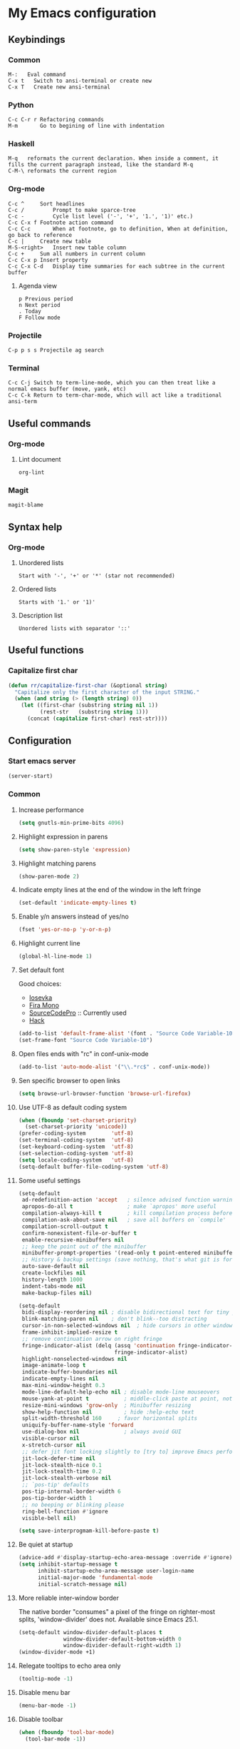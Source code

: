 * My Emacs configuration
** Keybindings
*** Common
#+BEGIN_SRC text
  M-:	Eval command
  C-x t   Switch to ansi-terminal or create new
  C-x T   Create new ansi-terminal
#+END_SRC
*** Python
#+BEGIN_SRC text
  C-c C-r r Refactoring commands
  M-m       Go to begining of line with indentation
#+END_SRC
*** Haskell
#+BEGIN_SRC text
  M-q	reformats the current declaration. When inside a comment, it fills the current paragraph instead, like the standard M-q
  C-M-\	reformats the current region
#+END_SRC
*** Org-mode
#+BEGIN_SRC text
  C-c ^		Sort headlines
  C-c / 		Prompt to make sparce-tree
  C-c - 		Cycle list level ('-', '+', '1.', '1)' etc.)
  C-c C-x f	Footnote action command
  C-c C-c		When at footnote, go to definition, When at definition, go back to reference
  C-c |		Create new table
  M-S-<right>	Insert new table column
  C-c +		Sum all numbers in current column
  C-c C-x p	Insert property
  C-c C-x C-d	Display time summaries for each subtree in the current buffer
#+END_SRC
**** Agenda view
#+BEGIN_SRC text
  p	Previous period
  n	Next period
  .	Today
  F	Follow mode
#+END_SRC
*** Projectile
#+BEGIN_EXAMPLE
  C-p p s s	Projectile ag search
#+END_EXAMPLE
*** Terminal
#+BEGIN_SRC text
  C-c C-j Switch to term-line-mode, which you can then treat like a normal emacs buffer (move, yank, etc)
  C-c C-k Return to term-char-mode, which will act like a traditional ansi-term
#+END_SRC
** Useful commands
*** Org-mode
**** Lint document
#+BEGIN_SRC text
  org-lint
#+END_SRC
*** Magit
#+BEGIN_SRC text
  magit-blame
#+END_SRC
** Syntax help
*** Org-mode
**** Unordered lists
#+BEGIN_SRC text
  Start with '-', '+' or '*' (star not recommended)
#+END_SRC
**** Ordered lists
#+BEGIN_SRC text
  Starts with '1.' or '1)'
#+END_SRC
**** Description list
#+BEGIN_SRC text
  Unordered lists with separator '::'
#+END_SRC
** Useful functions
*** Capitalize first char
#+BEGIN_SRC emacs-lisp
  (defun rr/capitalize-first-char (&optional string)
    "Capitalize only the first character of the input STRING."
    (when (and string (> (length string) 0))
      (let ((first-char (substring string nil 1))
            (rest-str   (substring string 1)))
        (concat (capitalize first-char) rest-str))))
#+END_SRC
** Configuration
*** Start emacs server
#+BEGIN_SRC emacs-lisp
  (server-start)
#+END_SRC
*** Common
:PROPERTIES:
:VISIBILITY: folded
:END:
**** Increase performance
#+BEGIN_SRC emacs-lisp
  (setq gnutls-min-prime-bits 4096)
#+END_SRC
**** Highlight expression in parens
#+BEGIN_SRC emacs-lisp
  (setq show-paren-style 'expression)
#+END_SRC
**** Highlight matching parens
#+BEGIN_SRC emacs-lisp
  (show-paren-mode 2)
#+END_SRC
**** Indicate empty lines at the end of the window in the left fringe
#+BEGIN_SRC emacs-lisp
  (set-default 'indicate-empty-lines t)
#+END_SRC
**** Enable y/n answers instead of yes/no
#+BEGIN_SRC emacs-lisp
  (fset 'yes-or-no-p 'y-or-n-p)
#+END_SRC
**** Highlight current line
#+BEGIN_SRC emacs-lisp
  (global-hl-line-mode 1)
#+END_SRC
**** Set default font
Good choices:
+ [[https://slackbuilds.org/repository/14.2/system/Iosevka/][Iosevka]]
+ [[https://github.com/mozilla/Fira][Fira Mono]]
+ [[https://github.com/adobe-fonts/source-code-pro][SourceCodePro]] :: Currently used
+ [[https://slackbuilds.org/repository/14.2/system/hack-font-ttf/][Hack]]
#+BEGIN_SRC emacs-lisp
  (add-to-list 'default-frame-alist '(font . "Source Code Variable-10"))
  (set-frame-font "Source Code Variable-10")
#+END_SRC
**** Open files ends with "rc" in conf-unix-mode
#+BEGIN_SRC emacs-lisp
  (add-to-list 'auto-mode-alist '("\\.*rc$" . conf-unix-mode))
#+END_SRC
**** Sen specific browser to open links
#+BEGIN_SRC emacs-lisp
  (setq browse-url-browser-function 'browse-url-firefox)
#+END_SRC
**** Use UTF-8 as default coding system
#+BEGIN_SRC emacs-lisp
  (when (fboundp 'set-charset-priority)
    (set-charset-priority 'unicode))
  (prefer-coding-system        'utf-8)
  (set-terminal-coding-system  'utf-8)
  (set-keyboard-coding-system  'utf-8)
  (set-selection-coding-system 'utf-8)
  (setq locale-coding-system   'utf-8)
  (setq-default buffer-file-coding-system 'utf-8)
#+END_SRC
**** Some useful settings
#+BEGIN_SRC emacs-lisp
  (setq-default
   ad-redefinition-action 'accept   ; silence advised function warnings
   apropos-do-all t                 ; make `apropos' more useful
   compilation-always-kill t        ; kill compilation process before starting another
   compilation-ask-about-save nil   ; save all buffers on `compile'
   compilation-scroll-output t
   confirm-nonexistent-file-or-buffer t
   enable-recursive-minibuffers nil
   ;; keep the point out of the minibuffer
   minibuffer-prompt-properties '(read-only t point-entered minibuffer-avoid-prompt face minibuffer-prompt)
   ;; History & backup settings (save nothing, that's what git is for)
   auto-save-default nil
   create-lockfiles nil
   history-length 1000
   indent-tabs-mode nil
   make-backup-files nil)

  (setq-default
   bidi-display-reordering nil ; disable bidirectional text for tiny performance boost
   blink-matching-paren nil    ; don't blink--too distracting
   cursor-in-non-selected-windows nil  ; hide cursors in other windows
   frame-inhibit-implied-resize t
   ;; remove continuation arrow on right fringe
   fringe-indicator-alist (delq (assq 'continuation fringe-indicator-alist)
                                fringe-indicator-alist)
   highlight-nonselected-windows nil
   image-animate-loop t
   indicate-buffer-boundaries nil
   indicate-empty-lines nil
   max-mini-window-height 0.3
   mode-line-default-help-echo nil ; disable mode-line mouseovers
   mouse-yank-at-point t           ; middle-click paste at point, not at click
   resize-mini-windows 'grow-only  ; Minibuffer resizing
   show-help-function nil          ; hide :help-echo text
   split-width-threshold 160	 ; favor horizontal splits
   uniquify-buffer-name-style 'forward
   use-dialog-box nil              ; always avoid GUI
   visible-cursor nil
   x-stretch-cursor nil
   ;; defer jit font locking slightly to [try to] improve Emacs performance
   jit-lock-defer-time nil
   jit-lock-stealth-nice 0.1
   jit-lock-stealth-time 0.2
   jit-lock-stealth-verbose nil
   ;; `pos-tip' defaults
   pos-tip-internal-border-width 6
   pos-tip-border-width 1
   ;; no beeping or blinking please
   ring-bell-function #'ignore
   visible-bell nil)

  (setq save-interprogmam-kill-before-paste t)
#+END_SRC
**** Be quiet at startup
#+BEGIN_SRC emacs-lisp
  (advice-add #'display-startup-echo-area-message :override #'ignore)
  (setq inhibit-startup-message t
        inhibit-startup-echo-area-message user-login-name
        initial-major-mode 'fundamental-mode
        initial-scratch-message nil)
#+END_SRC
**** More reliable inter-window border
The native border "consumes" a pixel of the fringe on righter-most splits,
'window-divider' does not. Available since Emacs 25.1.
#+BEGIN_SRC emacs-lisp
  (setq-default window-divider-default-places t
                window-divider-default-bottom-width 0
                window-divider-default-right-width 1)
  (window-divider-mode +1)
#+END_SRC
**** Relegate tooltips to echo area only
#+BEGIN_SRC emacs-lisp
  (tooltip-mode -1)
#+END_SRC
**** Disable menu bar
#+BEGIN_SRC emacs-lisp
  (menu-bar-mode -1)
#+END_SRC
**** Disable toolbar
#+BEGIN_SRC emacs-lisp
  (when (fboundp 'tool-bar-mode)
    (tool-bar-mode -1))
#+END_SRC
**** Graphic mode settings
#+BEGIN_SRC emacs-lisp
  (defvar my-ui-fringe-size '4 "Default fringe width.")

  (when (display-graphic-p)
    (scroll-bar-mode -1)
    (setq-default line-spacing 0)
    ;; buffer name  in frame title
    (setq-default frame-title-format '("RR Emacs"))
    ;; standardize fringe width
    ;; (push (cons 'left-fringe  my-ui-fringe-size) default-frame-alist)
    ;; (push (cons 'right-fringe my-ui-fringe-size) default-frame-alist)
    )
#+END_SRC
**** Settings for tramp-mode
#+BEGIN_SRC emacs-lisp
  (setq tramp-terminal-type "tramp"
        tramp-default-method "ssh")
#+END_SRC
**** Set default input method
#+BEGIN_SRC emacs-lisp
  (setq default-input-method "russian-computer")
#+END_SRC
**** Replace selected text on input
#+BEGIN_SRC emacs-lisp
  (delete-selection-mode)
#+END_SRC
**** Disabled commands
#+BEGIN_SRC emacs-lisp
  (setq disabled-command-function nil)
#+END_SRC
**** EPA
#+BEGIN_SRC emacs-lisp
  (setq epa-pinentry-mode 'loopback)
#+END_SRC
**** Prettify symbols
#+BEGIN_SRC emacs-lisp
  (global-prettify-symbols-mode)
#+END_SRC
**** Default mode
#+BEGIN_SRC emacs-lisp
  (setq-default major-mode 'text-mode)
#+END_SRC
**** Fill column
#+BEGIN_SRC emacs-lisp
  (setq-default fill-column 79)
  (add-hook 'text-mode-hook 'auto-fill-mode)
#+END_SRC
**** Auto revert changes
#+BEGIN_SRC emacs-lisp
  (global-auto-revert-mode 1)
  (setq auto-revert-verbose nil)
#+END_SRC
**** Ibuffer
#+BEGIN_SRC emacs-lisp
  (global-set-key (kbd "C-x C-b") 'ibuffer)
  (setq ibuffer-saved-filter-groups
        (quote (("default"
                 ("dired" (mode . dired-mode))
                 ("org" (name . "^.*org$"))
                 ("shell" (or (mode . eshell-mode) (mode . shell-mode)))
                 ("mu4e" (name . "\*mu4e\*"))
                 ("Python" (mode . python-mode))
                 ("Haskell" (mode . haskell-mode))
                 ("Web" (mode . web-mode))
                 ("emacs" (or
                           (name . "^\\*scratch\\*$")
                           (name . "^\\*Messages\\*$")))
                 ))))
  (add-hook 'ibuffer-mode-hook
            (lambda ()
              (ibuffer-auto-mode 1)
              (ibuffer-switch-to-saved-filter-groups "default")))

  ;; Don't show filter groups if there are no buffers in that group
  (setq ibuffer-show-empty-filter-groups nil)

  ;; Don't ask for confirmation to delete marked buffers
  (setq ibuffer-expert t)
#+END_SRC
**** Use package default settings
#+BEGIN_SRC emacs-lisp
  (setq-default use-package-always-ensure t)
#+END_SRC
**** Recent files
#+BEGIN_SRC emacs-lisp
  (require 'recentf)
  (setq recentf-max-saved-items 200
        recentf-max-menu-items 15)
  (recentf-mode)
#+END_SRC
**** Imenu
#+BEGIN_SRC emacs-lisp
  (setq imenu-auto-rescan t)
#+END_SRC
**** Single line horizontal scrolling
#+BEGIN_SRC emacs-lisp
  (setq auto-hscroll-mode t)
#+END_SRC
**** Show trailing whitespace
#+BEGIN_SRC emacs-lisp
  (add-hook 'prog-mode-hook (lambda () (interactive) (setq show-trailing-whitespace 1)))
#+END_SRC
**** Set minimal height of window
#+BEGIN_SRC emacs-lisp
  (setq window-min-height 10)
#+END_SRC
**** Ediff settings
#+BEGIN_SRC emacs-lisp
  (setq ediff-window-setup-function 'ediff-setup-windows-plain
        ediff-split-window-function 'split-window-horizontally)
#+END_SRC
**** Ansi colors
***** Compilation buffer
#+BEGIN_SRC emacs-lisp
  (require 'ansi-color)
  (defun colorize-compilation-buffer ()
    (let ((inhibit-read-only t))
      (ansi-color-apply-on-region (point-min) (point-max))))
  (add-hook 'compilation-filter-hook 'colorize-compilation-buffer)
#+END_SRC
***** Shell
#+BEGIN_SRC emacs-lisp
  (add-hook 'shell-mode-hook 'ansi-color-for-comint-mode-on)
#+END_SRC
*** Theme
**** All the icons
#+BEGIN_SRC emacs-lisp
  (use-package all-the-icons)
#+END_SRC
**** Color scheme
#+BEGIN_SRC emacs-lisp
  (use-package gruvbox-theme
    :config
    (load-theme 'gruvbox-dark-medium t))
#+END_SRC
**** Highlight symbol at point
#+BEGIN_SRC emacs-lisp
  (use-package highlight-symbol
    :config
    (highlight-symbol-nav-mode)

    (add-hook 'prog-mode-hook (lambda () (highlight-symbol-mode)))

    (setq highlight-symbol-idle-delay 0.2
          highlight-symbol-on-navigation-p t)

    (global-set-key [(control shift mouse-1)]
                    (lambda (event)
                      (interactive "e")
                      (goto-char (posn-point (event-start event)))
                      (highlight-symbol-at-point)))

    (global-set-key (kbd "M-n") 'highlight-symbol-next)
    (global-set-key (kbd "M-p") 'highlight-symbol-prev))
#+END_SRC
**** Modeline
***** Custom functions
****** Git status
#+BEGIN_SRC emacs-lisp
  (defun rr/modeline-git-vc ()
    "Show GIT status."
    (let ((branch (mapconcat 'concat (cdr (split-string vc-mode "[:-]")) "-")))
      (when (buffer-file-name)
        (pcase (vc-state (buffer-file-name))
          (`up-to-date
           (concat
            (propertize (all-the-icons-octicon "git-branch")
                        'face `(:inherit mode-line :family ,(all-the-icons-octicon-family) :height 1.2)
                        'display '(raise -0.1))
            (propertize (format " %s" branch) 'face `(:inherit mode-line))))
          (`edited
           (concat
            (propertize (all-the-icons-octicon "git-branch")
                        'face `(:inherit mode-line :foreground "#87afaf" :family ,(all-the-icons-octicon-family) :height 1.2)
                        'display '(raise -0.1))
            (propertize (format " %s" branch) 'face `(:inherit mode-line :foreground "#87afaf"))))
          (`added
           (concat
            (propertize (all-the-icons-octicon "git-branch")
                        'face `(:inherit mode-line :foreground "#b8bb26" :family ,(all-the-icons-octicon-family) :height 1.2)
                        'display '(raise -0.1))
            (propertize (format " %s" branch) 'face `(:inherit mode-line :foreground "#b8bb26"))))
          (`unregistered " ??")
          (`removed
           (concat
            (propertize (all-the-icons-octicon "git-branch")
                        'face `(:inherit mode-line :foreground "#fb4934" :family ,(all-the-icons-octicon-family) :height 1.2)
                        'display '(raise -0.1))
            (propertize (format " %s" branch) 'face `(:inherit mode-line :foreground "#fb4934"))))
          (`needs-merge " Con")
          (`needs-update " Upd")
          (`ignored " Ign")
          (_ " Unk")))))
#+END_SRC
****** SVN status
#+BEGIN_SRC emacs-lisp
  (defun rr/modeline-svn-vc ()
    "Show SVN status."
    (let ((revision (cadr (split-string vc-mode "-"))))
      (concat
       (propertize (format " %s" (all-the-icons-faicon "cloud")) 'face `(:height 1.2) 'display '(raise -0.1))
       (propertize (format " · %s" revision) 'face `(:height 0.9)))))
#+END_SRC
****** Flycheck status
#+BEGIN_SRC emacs-lisp
  (defun rr/flycheck-status-text ()
    (let* ((text (pcase flycheck-last-status-change
                   ;; (`finished (if flycheck-current-errors
                   ;;                (let ((count (let-alist (flycheck-count-errors flycheck-current-errors)
                   ;;                               (+ (or .warning 0) (or .error 0)))))
                   ;;                  (propertize (format "✖ %s Issue%s" count (if (eq 1 count) "" "s")) 'face `(:inherit mode-line :foreground "#fb4934")))
                   ;;              (propertize "✔ No Issues" 'face `(:inherit mode-line :foreground "#afaf00"))))
                   (`finished (if flycheck-current-errors
                                  (let-alist (flycheck-count-errors flycheck-current-errors)
                                    (if .error
                                        (let ((sum (or .error 0)))
                                          (propertize (format "✖ %s Error%s" sum (if (eq 1 sum) "" "s")) 'face `(:inherit mode-line :foreground "#fb4934")))
                                      (if .warning
                                          (let ((sum (or .warning 0)))
                                            (propertize (format "✖ %s Warning%s" sum (if (eq 1 sum) "" "s")) 'face `(:inherit mode-line :foreground "#fe8019")))
                                        (let ((sum (or .info 0)))
                                              (propertize (format "✖ %s Info%s" sum (if (eq 1 sum) "" "s")) 'face `(:inherit mode-line :foreground "#fabd2f"))))))
                                (propertize "✔ No Issues" 'face `(:inherit mode-line :foreground "#afaf00"))))
                   (`running     (propertize "⟲ Running" 'face `(:inherit mode-line :foreground "#87afaf")))
                   (`no-checker  (propertize "⚠ No Checker" 'face `(:inherit mode-line)))
                   (`not-checked (propertize "✖ Disabled" 'face' `(:inherit mode-line)))
                   (`errored     (propertize "⚠ Error" 'face `(:inherit mode-line :foreground "#fb4934")))
                   (`interrupted (propertize "⛔ Interrupted" 'face `(:inherit mode-line :foreground "#fb4934")))
                   (`suspicious  ""))))
      (propertize text)))
#+END_SRC
****** Update vc-state in all buffers
#+BEGIN_SRC emacs-lisp
  (defun rr/refresh-vc-state ()
    "Refresh vc-state on all buffers."
    (dolist (buff (buffer-list))
      (with-current-buffer buff
        (when (vc-mode)
          (progn
            (vc-refresh-state)
            (diff-hl-update))))))
#+END_SRC
***** Spaceline
****** Faces
#+BEGIN_SRC emacs-lisp
  (defface rr/spaceline-unmodified
    '((t :inherit 'spaceline-unmodified :foreground "#87afaf" :background "#665c54"))
    "Face for unmodified buffer in the mode-line.")

  (defface rr/spaceline-modified
    '((t :inherit 'spaceline-modified :foreground "#d75f5f" :background "#665c54"))
    "Face for modified buffer in the mode-line.")

  (defface rr/spaceline-read-only
    '((t :inherit 'spaceline-read-only :foreground "#d787af" :background "#665c54"))
    "Face for read-only buffer in the mode-line.")

  (defun rr/spaceline-face (face active)
    "For spaceline-face-func get FACE and ACTIVE."
    (pcase (cons face active)
      ('(face1 . t)   'mode-line)
      ('(face1 . nil) 'mode-line-inactive)
      ('(face2 . t)   'mode-line)
      ('(face2 . nil) 'mode-line-inactive)
      ('(line . t)    'mode-line)
      ('(line . nil)  'mode-line-inactive)
      ('(highlight . t)
       (cond
        (buffer-read-only 'rr/spaceline-read-only)
        ((buffer-modified-p) 'rr/spaceline-modified)
        (t 'rr/spaceline-unmodified)))
      ('(highlight . nil) 'powerline-inactive1)
      (_ 'error)))

  ;; (set-face-attribute 'mode-line nil
  ;;                     :box '(:line-width 6 :color "#665c54"))

  ;; (set-face-attribute 'mode-line-inactive nil
  ;;                     :box '(:line-width 6 :color "#3c3836"))
#+END_SRC
****** Common configuration
#+BEGIN_SRC emacs-lisp
  (use-package spaceline
    :config
    (setq powerline-height 36)
    (setq powerline-default-separator 'alternate)
    (setq spaceline-window-numbers-unicode t)
    (setq spaceline-face-func 'rr/spaceline-face))
#+END_SRC
****** Custom theme
#+BEGIN_SRC emacs-lisp
  (require 'spaceline-config)

  ;; Define custom segments
  (spaceline-define-segment rr/version-control
    "Show VC status."
    (when vc-mode
      (cond
       ((string-match "Git[:-]" vc-mode) (rr/modeline-git-vc))
       ((string-match "SVN-" vc-mode) (rr/modeline-svn-vc))
       (t (propertize (format "%s" vc-mode)))))
    :enabled t)

  (spaceline-define-segment rr/flycheck-status
    "Print current flycheck status."
    (when (and (bound-and-true-p flycheck-mode))
      (format "%s " (rr/flycheck-status-text)))
    :enabled t)

  (spaceline-define-segment rr/modified
    "Buffer status."
    "•"
    :enabled t)

  ;; My custom theme
  (defun rr/spaceline-theme (&rest additional-segments)
    "Apply my spaceline theme ADDITIONAL-SEGMENTS are inserted on the right."
    (spaceline-install
      `(((rr/modified
          workspace-number
          window-number)
         :fallback evil-state
         :face highlight-face
         :priority 0
         ;; :tight-left t
         ;; :tight-right t
         )
        (anzu :priority 4)
        auto-compile
        ((buffer-id remote-host)
         :priority 5)
        (point-position line-column)
        (buffer-position :priority 0)
        (process :when active)
        (mu4e-alert-segment :when active)
        (erc-track :when active)
        (org-pomodoro :when active)
        (org-clock :when active))
      `(which-function
        (python-pyvenv :fallback python-pyenv)
        purpose
        (battery :when active)
        (selection-info :priority 2)
        input-method
        (buffer-encoding-abbrev :priority 3)
        (global :when active)
        ,@additional-segments
        (rr/version-control :when active :priority 7)
        major-mode
        (rr/flycheck-status :when active)))

    (setq-default mode-line-format '("%e" (:eval (spaceline-ml-main)))))

  (rr/spaceline-theme)

  (spaceline-compile)
#+END_SRC
***** Moody
Quiet interesting package. But i need more time to set it up the way I want.
#+BEGIN_SRC emacs-lisp
  ;; (use-package moody
  ;;   :config
  ;;   (setq x-underline-at-descent-line t)
  ;;   (moody-replace-mode-line-buffer-identification)
  ;;   (moody-replace-vc-mode))
#+END_SRC
**** Highlight indentation
Good, but has performance problems
#+BEGIN_SRC emacs-lisp
  ;; (use-package highlight-indent-guides
  ;;   :config
  ;;   (add-hook 'prog-mode-hook 'highlight-indent-guides-mode)
  ;;   (setq highlight-indent-guides-method 'character
  ;;         highlight-indent-guides-character ?\x258F))
#+END_SRC
*** SQL
**** Emacs database interface
#+BEGIN_SRC emacs-lisp
  ;; (use-package edbi)
  ;; (use-package company-edbi)
#+END_SRC
**** Emacs database connection over clojure
#+BEGIN_SRC emacs-lisp
  (use-package ejc-sql
    :config
    (ejc-create-connection
     "blogdb"
     :classpath "~/.m2/repository/postgresql/postgresql/9.3-1102.jdbc41/postgresql-9.3-1102.jdbc41.jar"
     :classname "org.postgresql.Driver"
     :subprotocol "postgresql"
     :subname "//localhost:5432/blogdb"
     :user "blog"
     :password "123456"))
#+END_SRC
**** Make PostgreSQL default
#+BEGIN_SRC emacs-lisp
  (eval-after-load "sql"
    '(progn
       (sql-set-product 'postgres)
       )
    )
#+END_SRC
**** Indentation
#+BEGIN_SRC emacs-lisp
  (use-package sql-indent
    :config
    (eval-after-load "sql"
      '(load-library "sql-indent")))
#+END_SRC
**** Disable line breaking
#+BEGIN_SRC emacs-lisp
  (add-hook 'sql-interactive-mode-hook
            (lambda ()
              (toggle-truncate-lines t)))
#+END_SRC
*** Which key
#+BEGIN_SRC emacs-lisp
  (use-package which-key
    :config
    (which-key-mode))
#+END_SRC
*** Undo tree
#+BEGIN_SRC emacs-lisp
  (use-package undo-tree
    :config
    (setq undo-limit 78643200)
    (setq undo-outer-limit 104857600)
    (setq undo-strong-limit 157286400)
    (setq undo-tree-auto-save-history t)
    (setq undo-tree-enable-undo-in-region nil)
    (setq undo-tree-history-directory-alist '(("." . "~/.emacs.d/undo")))
    (add-hook 'undo-tree-visualizer-mode-hook (lambda ()
                                                (undo-tree-visualizer-selection-mode)))
    (global-undo-tree-mode 1))
#+END_SRC
*** Autocomplete
**** YASnippet
#+BEGIN_SRC emacs-lisp
  (use-package yasnippet
    :config
    (yas-reload-all)
    (add-hook 'prog-mode-hook #'yas-minor-mode))
#+END_SRC
**** Common
#+BEGIN_SRC emacs-lisp
  (use-package company
    :config
    (add-hook 'after-init-hook 'global-company-mode)
    (setq company-dabbrev-downcase nil
          company-sort-by-occurrence t)
    (setq-default company-idle-delay .2
                  company-minimum-prefix-length 2
                  company-require-match nil
                  company-tooltip-align-annotations t)
    (add-to-list 'company-backends 'company-dabbrev-code)
    (add-to-list 'company-backends 'company-yasnippet)
    (add-to-list 'company-backends 'company-files)
    (add-to-list 'company-backends 'company-elisp))
#+END_SRC
**** Statistic
Show more offten used completeons first
#+BEGIN_SRC emacs-lisp
  (use-package company-statistics
    :config
    (company-statistics-mode))
#+END_SRC
**** Quick help
#+BEGIN_SRC emacs-lisp
  (use-package company-quickhelp
    :config
    (company-quickhelp-mode 1))
#+END_SRC
**** Languages
***** LaTeX
#+BEGIN_SRC emacs-lisp
  (use-package company-auctex
    :config
    (company-auctex-init))
#+END_SRC
***** WEB
#+BEGIN_SRC emacs-lisp
  (use-package company-web
    :config
    (add-to-list 'company-backends 'company-web-html)
    (add-to-list 'company-backends 'company-web-jade)
    (add-to-list 'company-backends 'company-web-slim))
#+END_SRC
***** Shell
#+BEGIN_SRC emacs-lisp
  (use-package company-shell
    :config
    (add-to-list 'company-backends 'company-shell))
#+END_SRC
***** JavaScript
#+BEGIN_SRC emacs-lisp
  (use-package company-tern
    :after tern
    :config
    (add-to-list 'company-backends 'company-tern)
    (setq company-tooltip-align-annotations t))
#+END_SRC
**** Solve company and yasnippet conflict
#+BEGIN_SRC emacs-lisp
  (defun company-yasnippet-or-completion ()
    "Solve company yasnippet conflicts."
    (interactive)
    (let ((yas-fallback-behavior
           (apply 'company-complete-common nil)))
      (yas-expand)))

  (add-hook 'company-mode-hook
            (lambda ()
              (substitute-key-definition
               'company-complete-common
               'company-yasnippet-or-completion
               company-active-map)))
#+END_SRC
*** Paradox
#+BEGIN_SRC emacs-lisp
  (use-package paradox
    :config
    (setq-default
     paradox-column-width-package 27
     paradox-column-width-version 13
     paradox-execute-asynchronously t
     paradox-hide-wiki-packages t))
#+END_SRC
*** Helm
**** Config
#+BEGIN_SRC emacs-lisp
  (use-package helm
    :config
    (require 'helm)
    (require 'helm-config)

    ;; (define-key helm-map (kbd "<tab>") 'helm-execute-persistent-action) ; rebind tab to run persistent action
    ;; (define-key helm-map (kbd "C-i") 'helm-execute-persistent-action) ; make TAB work in terminal
    ;; (define-key helm-map (kbd "C-z")  'helm-select-action) ; list actions using C-z

    (when (executable-find "curl")
      (setq helm-google-suggest-use-curl-p t))

    (setq helm-split-window-inside-p            t ; open helm buffer inside current window, not occupy whole other window
          helm-move-to-line-cycle-in-source     t ; move to end or beginning of source when reaching top or bottom of source.
          helm-ff-search-library-in-sexp        t ; search for library in `require' and `declare-function' sexp.
          helm-scroll-amount                    8 ; scroll 8 lines other window using M-<next>/M-<prior>
          helm-ff-file-name-history-use-recentf t
          helm-echo-input-in-header-line t
          helm-inherit-input-method nil)


    (global-set-key (kbd "M-x") 'helm-M-x)
    (global-set-key (kbd "M-y") 'helm-show-kill-ring)
    (global-set-key (kbd "C-x b") 'helm-mini)
    (global-set-key (kbd "C-x C-f") 'helm-find-files)
    (helm-mode 1))
#+END_SRC
**** Tramp
#+BEGIN_SRC emacs-lisp
  (use-package helm-tramp
    :config
    (define-key global-map (kbd "C-c s") 'helm-tramp))
#+END_SRC
**** Swoop
Replace for i-search or swiper
#+BEGIN_SRC emacs-lisp
  (use-package helm-swoop
    :config
    ;; Change the keybinds to whatever you like :)
    (global-set-key (kbd "M-i") 'helm-swoop)
    (global-set-key (kbd "M-I") 'helm-swoop-back-to-last-point)
    (global-set-key (kbd "C-c M-i") 'helm-multi-swoop)
    (global-set-key (kbd "C-x M-i") 'helm-multi-swoop-all)

    ;; When doing isearch, hand the word over to helm-swoop
    (define-key isearch-mode-map (kbd "M-i") 'helm-swoop-from-isearch)
    ;; From helm-swoop to helm-multi-swoop-all
    (define-key helm-swoop-map (kbd "M-i") 'helm-multi-swoop-all-from-helm-swoop)

    ;; Instead of helm-multi-swoop-all, you can also use helm-multi-swoop-current-mode
    (define-key helm-swoop-map (kbd "M-m") 'helm-multi-swoop-current-mode-from-helm-swoop)

    ;; Move up and down like isearch
    (define-key helm-swoop-map (kbd "C-r") 'helm-previous-line)
    (define-key helm-swoop-map (kbd "C-s") 'helm-next-line)
    (define-key helm-multi-swoop-map (kbd "C-r") 'helm-previous-line)
    (define-key helm-multi-swoop-map (kbd "C-s") 'helm-next-line)

    ;; Save buffer when helm-multi-swoop-edit complete
    (setq helm-multi-swoop-edit-save t)

    ;; If this value is t, split window inside the current window
    (setq helm-swoop-split-with-multiple-windows nil)

    ;; Split direcion. 'split-window-vertically or 'split-window-horizontally
    (setq helm-swoop-split-direction 'split-window-vertically)

    ;; If nil, you can slightly boost invoke speed in exchange for text color
    (setq helm-swoop-speed-or-color t)

    ;; ;; Go to the opposite side of line from the end or beginning of line
    (setq helm-swoop-move-to-line-cycle t)

    ;; Optional face for line numbers
    ;; Face name is `helm-swoop-line-number-face`
    (setq helm-swoop-use-line-number-face t)

    (setq helm-swoop-pre-input-function
          (lambda () "")))
#+END_SRC
*** Smartparens
#+BEGIN_SRC emacs-lisp
  (use-package smartparens-config
    :ensure smartparens
    :config
    (progn
      (show-smartparens-global-mode t))

    (add-hook 'prog-mode-hook 'turn-on-smartparens-strict-mode)
    (add-hook 'markdown-mode-hook 'turn-on-smartparens-strict-mode)
    (add-hook 'org-mode-hook 'turn-on-smartparens-strict-mode))
#+END_SRC
*** Popup windows settings
**** Shackle
#+BEGIN_SRC emacs-lisp
  (use-package shackle
    :config
    (setq helm-display-function 'pop-to-buffer)
    (setq shackle-rules '(
                          ("\\`\\*helm.*?\\*\\'" :regexp t :align t :size 0.4)
                          (compilation-mode :select t :align t :size 0.4)
                          (help-mode :select t :align t :size 0.4)
                          (magit-status-mode :select t :align t :size 0.4)))
    (shackle-mode))
#+END_SRC
*** Rainbow delimiters
#+BEGIN_SRC emacs-lisp
  (use-package rainbow-delimiters
    :config
    (add-hook 'prog-mode-hook #'rainbow-delimiters-mode))
#+END_SRC
*** Anzu
#+BEGIN_SRC emacs-lisp
  (use-package anzu
    :config
    (global-anzu-mode +1)
    (setq anzu-cons-mode-line-p nil))
#+END_SRC
*** Windows navigation
#+BEGIN_SRC emacs-lisp
  (use-package ace-window
    :config
    (global-set-key (kbd "M-o") 'ace-window))
#+END_SRC
*** Dired
#+BEGIN_SRC emacs-lisp
  (use-package dired+
    :config
    (require 'dired+)
    (setq dired-listing-switches "--group-directories-first -alh"
          dired-dwim-target t            ; if another Dired buffer is visible in another window, use that directory as target for Rename/Copy
          dired-recursive-copies 'always         ; "always" means no asking
          dired-recursive-deletes 'top           ; "top" means ask once for top level directory
          )
    (toggle-diredp-find-file-reuse-dir 1))

  ;; automatically refresh dired buffer on changes
  (add-hook 'dired-mode-hook 'auto-revert-mode)
#+END_SRC
*** Projectile
**** Basic setup
#+BEGIN_SRC emacs-lisp
  (use-package projectile
    :init
    (setq projectile-keymap-prefix (kbd "C-c p"))
    :config
    (setq projectile-completion-system 'helm)
    (add-to-list 'projectile-globally-ignored-files "*.log")
    (setq projectile-mode-line '(:eval (format " [%s]" (projectile-project-name))))
    (projectile-mode +1))
#+END_SRC
**** Helm projectile
#+BEGIN_SRC emacs-lisp
  (use-package helm-projectile
    :config
    (helm-projectile-on)
    (setq projectile-switch-project-action 'helm-projectile))
#+END_SRC
*** Htmlize
#+BEGIN_SRC emacs-lisp
  (use-package htmlize
    :config
    (setq org-html-htmlize-output-type 'inline-css))
#+END_SRC
*** Syntax check
**** Flycheck
#+BEGIN_SRC emacs-lisp
  (use-package flycheck
    :config
    (add-hook 'after-init-hook #'global-flycheck-mode)

    (when (fboundp 'define-fringe-bitmap)
      (define-fringe-bitmap 'flycheck-fringe-bitmap-double-arrow
        (vector #b00000000
                #b00000000
                #b00000000
                #b00000000
                #b00000000
                #b00000000
                #b00000000
                #b00011100
                #b00111110
                #b00111110
                #b00111110
                #b00011100
                #b00000000
                #b00000000
                #b00000000
                #b00000000
                #b00000000)))

    (let ((bitmap 'flycheck-fringe-bitmap-double-arrow))
      (flycheck-define-error-level 'error
        :severity 2
        :overlay-category 'flycheck-error-overlay
        :fringe-bitmap bitmap
        :fringe-face 'flycheck-fringe-error)
      (flycheck-define-error-level 'warning
        :severity 1
        :overlay-category 'flycheck-warning-overlay
        :fringe-bitmap bitmap
        :fringe-face 'flycheck-fringe-warning)
      (flycheck-define-error-level 'info
        :severity 0
        :overlay-category 'flycheck-info-overlay
        :fringe-bitmap bitmap
        :fringe-face 'flycheck-fringe-info))
      
    (setq-default flycheck-disabled-checkers
                  (append flycheck-disabled-checkers
                          '(javascript-jshint)))

    (setq-default flycheck-disabled-checkers
                  (append flycheck-disabled-checkers
                          '(json-jsonlist)))

    (setq-default flycheck-disabled-checkers
                  (append flycheck-disabled-checkers
                          '(python-flake8)))
    )
#+END_SRC
**** Show errors in posframe
#+BEGIN_SRC emacs-lisp
  (use-package flycheck-posframe
    :after flycheck
    :config
    (flycheck-posframe-configure-pretty-defaults)
    (add-hook 'flycheck-mode-hook #'flycheck-posframe-mode))
#+END_SRC
*** Version control
**** GIT
#+BEGIN_SRC emacs-lisp
  (use-package magit
    :config
    (global-set-key (kbd "C-x g") 'magit-status)
    (setq magit-completing-read-function 'helm--completing-read-default)
    (add-hook 'focus-in-hook 'rr/refresh-vc-state)
    (add-hook 'magit-post-refresh-hook 'rr/refresh-vc-state))
#+END_SRC
**** Highlight diff
#+BEGIN_SRC emacs-lisp
  (use-package diff-hl
    :init
    (setq-default fringes-outside-margins t)
    :config
    (add-hook 'prog-mode-hook 'turn-on-diff-hl-mode)
    (add-hook 'vc-dir-mode-hook 'turn-on-diff-hl-mode)
    (add-hook 'magit-post-refresh-hook 'diff-hl-magit-post-refresh))
#+END_SRC
*** Multiple cursors
#+BEGIN_SRC emacs-lisp
  (use-package multiple-cursors
    :config
    (global-set-key (kbd "C-S-c C-S-c") 'mc/edit-lines)
    (global-set-key (kbd "C->") 'mc/mark-next-like-this)
    (global-set-key (kbd "C-<") 'mc/mark-previous-like-this)
    (global-set-key (kbd "C-c C-<") 'mc/mark-all-like-this)
    (global-set-key (kbd "C-c d") 'mc/skip-to-next-like-this))
#+END_SRC
*** Expand region
#+BEGIN_SRC emacs-lisp
  (use-package expand-region
    :config
    (global-set-key (kbd "C-=") 'er/expand-region))
#+END_SRC
*** Search and grep utilities
#+BEGIN_SRC emacs-lisp
  (use-package wgrep
    :config
    (setq wgrep-auto-save-buffer t))

  (use-package wgrep-ag)

  (use-package ag
    :after wgrep-ag)
#+END_SRC
*** Terminal emulator
#+BEGIN_SRC emacs-lisp
  (use-package sane-term
    :config
    (global-set-key (kbd "C-x t") 'sane-term)
    (global-set-key (kbd "C-x T") 'sane-term-create)

  ;; Optional convenience binding. This allows C-y to paste even when in term-char-mode (see below). 
    (add-hook
     'term-mode-hook
     (lambda ()
       (define-key term-raw-map (kbd "C-y")
         (lambda ()
           (interactive)
           (term-line-mode)
           (yank)
           (term-char-mode)))))
    (add-hook 'term-mode-hook (lambda () (setq-local global-hl-line-mode nil))))
#+END_SRC
*** Rainbow mode
#+BEGIN_QUOTE
Colorize color names in buffers
#+END_QUOTE
#+BEGIN_SRC emacs-lisp
  (use-package rainbow-mode
    :config
    (setq rainbow-x-colors-major-mode-list '(web-mode python-mode)))
#+END_SRC
*** CSV
Major mode for work with CSV files
#+BEGIN_SRC emacs-lisp
  (use-package csv-mode)
#+END_SRC
*** Log files
#+BEGIN_SRC emacs-lisp
  (use-package vlf)

  (use-package logview)
  ;; (use-package log4j-mode
  ;;   :disabled t
  ;;   :init
  ;;   (add-hook #'log4j-mode-hook #'view-mode)
  ;;   (add-hook #'log4j-mode-hook #'read-only-mode)
  ;;   (add-hook #'log4j-mode-hook 'eos/turn-on-hl-line))
#+END_SRC
*** Nginx
#+BEGIN_SRC emacs-lisp
  (use-package nginx-mode)
#+END_SRC
*** REST client
Quite interesting package. I think it will be replace for Postman for me.
#+BEGIN_SRC emacs-lisp
  (use-package restclient)
#+END_SRC
And autocompletion for it:
#+BEGIN_SRC emacs-lisp
  (use-package company-restclient
    :config
    (add-to-list 'company-backends 'company-restclient))
#+END_SRC
And even org-babel integration:
#+BEGIN_SRC emacs-lisp
  (use-package ob-restclient
    :config
    (org-babel-do-load-languages
     'org-babel-load-languages
     '((restclient . t))))
#+END_SRC
*** PDF tools
#+BEGIN_SRC emacs-lisp
  (use-package pdf-tools
    :config
    (pdf-tools-install))
#+END_SRC
*** Gitignore templates
#+BEGIN_SRC emacs-lisp
  (use-package gitignore-templates)
#+END_SRC
*** Volatile highlight
#+BEGIN_SRC emacs-lisp
  (use-package volatile-highlights
    :config
    (volatile-highlights-mode t))
#+END_SRC
*** Highlight numbers
#+BEGIN_SRC emacs-lisp
  (use-package highlight-numbers
    :config
    (add-hook 'prog-mode-hook 'highlight-numbers-mode))
#+END_SRC
*** Regexps
#+BEGIN_SRC emacs-lisp
  (use-package re-builder
    :bind (("C-c R" . re-builder))
    :config
    (setq reb-re-syntax 'string))
#+END_SRC
*** Org
**** Some tweaks
#+BEGIN_SRC emacs-lisp
  (add-hook 'org-mode-hook 'turn-on-font-lock)
  (add-hook 'org-mode-hook (lambda () (setq-local global-hl-line-mode nil)))
  ;; (add-hook 'org-mode-hook (lambda () (setq truncate-lines nil)))
  (setq org-startup-folded 'content ;; overview | content | all | showeverything
        org-cycle-separator-lines 0
        org-tags-column -100
        org-startup-indented t
        org-src-window-setup 'current-window
        org-catch-invisible-edits 'show-and-error
        org-return-follows-link t
        org-startup-with-inline-images nil
        org-cycle-include-plain-lists t
        org-hide-emphasis-markers t
        org-insert-heading-respect-content t
        ;; org-M-RET-may-split-line nil
        org-list-use-circular-motion t
        org-fontify-quote-and-verse-blocks t
        org-pretty-entities nil
        org-fontify-done-headline t
        org-image-actual-width 500
        org-export-with-drawers t
        org-export-with-properties t)
  (org-display-inline-images)
  (add-to-list 'org-modules 'org-habit)
  (add-hook 'mail-mode-hook 'turn-on-orgtbl)
  (add-hook 'mail-mode-hook 'turn-on-orgstruct)
  (add-to-list 'flycheck-checkers 'org-lint)
#+END_SRC
**** Effort estimates
#+BEGIN_SRC emacs-lisp
  (setq org-global-properties '(("Effort_ALL" . "0 0:30 1:00 2:00 4:00 6:00 8:00 16:00")))
  (setq org-columns-default-format "%40ITEM(Task) %17Effort(Estimated Effort){:} %CLOCKSUM")
#+END_SRC
**** Agenda settings
#+BEGIN_SRC emacs-lisp
  (setq org-agenda-files (quote ("~/Org/"
                                 "~/Org/work"
                                 "~/Org/mobile")))
  (setq org-directory "~/Org")
  (setq org-enforce-todo-dependencies t)
  (setq org-agenda-restore-windows-after-quit t)
#+END_SRC
**** Capture settings
#+BEGIN_SRC emacs-lisp
  (setq org-default-notes-file (concat org-directory "/notes.org"))

  (setq org-capture-templates
        '(("t" "Todo" entry (file+headline "" "Tasks")
           "* TODO %?\n%i"
           :clock-in t
           :clock-resume t)
          ("n" "Note" entry (file+headline "" "Notes")
           "* TODO %?\n%i")
          ("l" "Link" entry (file+headline "~/Org/links.org" "Links")
           "* %? %^L \n%T"
           :prepend t)
          ))

  (setq org-refile-targets
        (quote ((nil :maxlevel . 6)
                (org-agenda-files :maxlevel . 6))))

  (defadvice org-capture-finalize (after delete-capture-frame activate)
    "Advise capture-finalize to close the frame."
    (if (equal "capture" (frame-parameter nil 'name))
        (delete-frame)))

  (defadvice org-capture-destroy (after delete-capture-frame activate)
    "Advise capture-destroy to close the frame."
    (if (equal "capture" (frame-parameter nil 'name))
      (delete-frame)))

  (defadvice org-capture-select-template (around delete-capture-frame activate)
    "Advise org-capture-select-template to close the frame on abort."
    (unless (ignore-errors ad-do-it t)
      (setq ad-return-value "q"))
    (if (and
         (equal "q" ad-return-value)
         (equal "capture" (frame-parameter nil 'name)))
        (delete-frame)))

  (use-package noflet)

  (defun make-capture-frame ()
    "Create a new frame and run 'org-capture'."
    (interactive)
    (make-frame '((name . "capture")))
    (select-frame-by-name "capture")
    (delete-other-windows)
    (noflet ((switch-to-buffer-other-window (buf) (switch-to-buffer buf)))
      (org-capture)))
#+END_SRC
**** Tag list
#+BEGIN_SRC emacs-lisp
  (setq org-tag-alist '((:startgroup . nil)
                        ("@critical" . ?C)
                        ("@medium" . ?M)
                        ("@low" . ?L)
                        (:endgroup . nil)))
#+END_SRC
**** Keywords list
Maybe it's a good idea to use unicode symbols for TODO keywords:
#+BEGIN_EXAMPLE
  U+2714 ✔ heavy check mark
  U+2717 ✗ ballot x
  U+2611 ☑ ballot box with check
  U+2610 ☐ ballot box
#+END_EXAMPLE
But there is no backward compatibility.
#+BEGIN_SRC emacs-lisp
  (setq org-todo-keywords
        '((sequence "TODO(t)" "PROGRESS(p)" "WAITING(w)" "|" "DONE(d)" "CANCELLED(c)")))
#+END_SRC
**** Mark task as DONE if all subtasks are DONE
#+BEGIN_SRC emacs-lisp
  (defun org-summary-todo (n-done n-not-done)
    "Switch entry to DONE when all subentries are done, to TODO otherwise."
    (let (org-log-done org-log-states)   ; turn off logging
      (org-todo (if (= n-not-done 0) "DONE" "TODO"))))

  (add-hook 'org-after-todo-statistics-hook 'org-summary-todo)
#+END_SRC
**** Custom keywords faces
#+BEGIN_SRC emacs-lisp
  (setq org-todo-keyword-faces
        '(("PROGRESS" . (:foreground "#458588" :weight bold))
          ("WAITING" . (:foreground "#d65d0e" :weight bold))
          ("CANCELLED" . (:foreground "#a89984" :weight bold))))
#+END_SRC
**** Handle local file links by extension
#+BEGIN_SRC emacs-lisp
  (setq org-file-apps
        '((auto-mode . emacs)
          ("\\.x?html\\'" . "firefox %s")
          ("\\(?:xhtml\\|html\\)\\'" . "firefox %s")
          ("\\.mm\\'" . default)
          ("\\.pdf\\'" . default)))
#+END_SRC
**** Clock settings
#+BEGIN_SRC emacs-lisp
  (setq org-clock-persist 'history)
  (org-clock-persistence-insinuate)
  (setq org-log-into-drawer t)
  (setq org-log-done nil)
  (setq org-clock-out-when-done t)
  (setq org-clock-out-remove-zero-time-clocks t)
  (setq org-clock-report-include-clocking-task t)

  (defun rr/set-progress (last)
    "Set PROGRESS state if LAST is different."
    (when (not (string-equal last "PROGRESS"))
      (let ()
        (remove-hook 'org-after-todo-state-change-hook 'rr/start-clock)
        "PROGRESS")))

  (add-hook 'org-clock-in-hook
            (lambda ()
              (add-hook 'org-after-todo-state-change-hook 'rr/start-clock)))

  (setq org-clock-in-switch-to-state 'rr/set-progress)

  (setq non-clocking-states '("WAITING" "DONE"))

  (defun rr/ido-non-clocking-state ()
    "Prompt to select non-clocking state."
    (interactive)
    (message "%s" (ido-completing-read "Select state: " non-clocking-states)))

  (defun rr/after-clock-stop (last)
    "Change TASK state after clock stop depends on LAST state."
    (when (not (or (string-equal last "WAITING")
                   (string-equal last "DONE")
                   (string-equal last "TODO")))
      (let ()
        (remove-hook 'org-after-todo-state-change-hook 'rr/stop-clock)
        (if (y-or-n-p "Current task DONE? ")
              "DONE"
            "WAITING"))))

  (add-hook 'org-clock-out-hook
            (lambda ()
              (add-hook 'org-after-todo-state-change-hook 'rr/stop-clock)))

  (setq org-clock-out-switch-to-state 'rr/after-clock-stop)

  (defun rr/stop-clock ()
    "Stop clock if task state changed to WAITING or DONE."
    (when (and (org-clocking-p)
               (or (string-equal org-state "WAITING")
                   (string-equal org-state "DONE")
                   (string-equal org-state "TODO"))
               (< (point) org-clock-marker)
               (> (save-excursion (outline-next-heading) (point))
                  org-clock-marker))
      (let ((org-log-note-clock-out nil)
            (org-clock-out-switch-to-state nil))
        (org-clock-out))))

  (add-hook 'org-after-todo-state-change-hook 'rr/stop-clock)

  (defun rr/start-clock ()
    "Start clock if task state changed to PROGRESS."
    (if (org-clocking-p)
        (when (and (string-equal org-state "PROGRESS")
                   (not (string-equal (nth 4 (org-heading-components)) org-clock-heading)))
          (let ((org-clock-in-switch-to-state nil))
            (org-clock-in)))
      (when (string-equal org-state "PROGRESS")
        (let ((org-clock-in-switch-to-state nil))
          (org-clock-in)))))

  (add-hook 'org-after-todo-state-change-hook 'rr/start-clock)
#+END_SRC
**** Appearance
***** Org bullets
#+BEGIN_SRC emacs-lisp
  (use-package org-bullets
    :init
    (setq org-bullets-bullet-list '("•"))
    (setq org-ellipsis "…")
    :config
    (add-hook 'org-mode-hook #'org-bullets-mode))
#+END_SRC
***** Org source code
#+BEGIN_SRC emacs-lisp
  (setq org-src-fontify-natively t)

  ;; (require 'color)
  ;; (set-face-attribute 'org-block nil :background
  ;;                     (color-darken-name
  ;;                      (face-attribute 'default :background) 3))
#+END_SRC
**** Alerts
#+BEGIN_SRC emacs-lisp
  (use-package org-alert
    :config
    (setq org-alert-enable t)
    (setq alert-default-style 'libnotify))
#+END_SRC
**** Markdown export
#+BEGIN_SRC emacs-lisp
  (require 'ox-md nil t)
  (eval-after-load "org"
    '(require 'ox-gfm nil t))
#+END_SRC
**** Confluence export
#+BEGIN_SRC emacs-lisp
  (require 'ox-confluence)
#+END_SRC
**** Org-mime
#+BEGIN_SRC emacs-lisp
  (use-package org-mime
    :config
    (add-hook 'message-mode-hook
            (lambda ()
              (local-set-key (kbd "C-c M-o") 'org-mime-htmlize)))
    (add-hook 'org-mode-hook
              (lambda ()
                (local-set-key (kbd "C-c M-o") 'org-mime-org-buffer-htmlize)))

    (add-hook 'org-mime-html-hook
              (lambda ()
                (org-mime-change-element-style
                 "pre" (format "color: %s; background-color: %s; padding: 0.5em;"
                               "#E6E1DC" "#232323"))))

    ;; the following can be used to nicely offset block quotes in email bodies
    (add-hook 'org-mime-html-hook
              (lambda ()
                (org-mime-change-element-style
                 "blockquote" "border-left: 2px solid gray; padding-left: 4px;")))

    (setq org-mime-export-options
          '(:section-numbers nil :with-author nil :with-toc nil)))
#+END_SRC
**** Jekyll export
#+BEGIN_SRC emacs-lisp
  (defvar rr-org-blog-files "~/MySoft/beriya.github.io/org"
    "Path to my blog org files.")

  (setq org-export-with-section-numbers nil
        org-publish-project-alist
        `(("org-post"
           :base-directory ,rr-org-blog-files
           :base-extension "org"
           :publishing-directory "~/MySoft/beriya.github.io"
           :publishing-function org-html-publish-to-html
           :headline-levels 6
           :html-extension "html"
           :body-only t
           :with-toc nil
           :recursive t
           :section-number nil)

          ("org-images"
           :base-directory "~/MySoft/beriya.github.io/org/img"
           :base-extension "jpg\\|gif\\|png"
           :publishing-directory "~/MySoft/beriya.github.io/img"
           :publishing-function org-publish-attachment
           :recursive t)
          ("blog" :components ("org-post" "org-images"))
          ))

  (defun rr/org-link-img (path)
    "Link type for images in my project by relative PATH."
    (org-open-file-with-emacs
     (format "%s/img/%s" rr-org-blog-files path)))


  (defun rr/org-link-img-export (path desc format)
    "How to export img links using PATH and DESC for html FORMAT."
    (cond
     ((eq format 'html)
      (format "<img src=\"/img/%s\" alt=\"%s\"/>" path desc))))

  (org-link-set-parameters "img" 'rr/org-link-img 'rr/org-link-img-export)
#+END_SRC
**** LaTeX export
#+BEGIN_SRC emacs-lisp
  (require 'ox-latex)
  (setq org-latex-inputenc-alist '(("utf8" . "utf8x")))
  (setq org-latex-default-packages-alist
        '(("AUTO" "inputenc"  t ("pdflatex"))
          ("T2A"   "fontenc"   t ("pdflatex"))
          (""     "graphicx"  t)
          (""     "grffile"   t)
          (""     "longtable" nil)
          (""     "wrapfig"   nil)
          (""     "rotating"  nil)
          ("normalem" "ulem"  t)
          (""     "amsmath"   t)
          (""     "textcomp"  t)
          (""     "amssymb"   t)
          (""     "capt-of"   nil)
          (""     "hyperref"  nil)))
    (unless (boundp 'org-latex-classes)
      (setq org-latex-classes nil))

  (add-to-list 'org-latex-classes
               '("org-article"
                 "\\documentclass[11pt,a4paper]{article}
    \\usepackage{dejavu}
    \\usepackage[english, russian]{babel}
    \\usepackage{geometry}
    \\geometry{a4paper}
    \\geometry{left=2cm,right=1cm,top=1cm,bottom=1cm,includeheadfoot,headheight=1.2cm}
    \\renewcommand*\\familydefault{\\sfdefault}
    \\renewcommand*\\ttdefault{cmvtt}"
                 ("\\section{%s}" . "\\section*{%s}")
                 ("\\subsection{%s}" . "\\subsection*{%s}")
                 ("\\subsubsection{%s}" . "\\subsubsection*{%s}")
                 ("\\paragraph{%s}" . "\\paragraph*{%s}")
                 ("\\subparagraph{%s}" . "\\subparagraph*{%s}")))
#+END_SRC
**** Evaluate source code
#+BEGIN_SRC emacs-lisp
  (org-babel-do-load-languages
   'org-babel-load-languages
   '((emacs-lisp . t)
     (python . t)
     (sql . t)
     (shell . t)
     (haskell . t)))
  (setq org-confirm-babel-evaluate t
        org-export-use-babel nil)

  (use-package ob-async)
#+END_SRC
**** Manage passwords using org-mode
#+BEGIN_SRC emacs-lisp
  (use-package org-password-manager
    :config
    (add-hook 'org-mode-hook 'org-password-manager-key-bindings))
#+END_SRC
**** Google calendar sync
#+BEGIN_SRC emacs-lisp
  (use-package org-gcal)
#+END_SRC
**** JIRA integration for Org-mode
#+BEGIN_SRC emacs-lisp
  (use-package org-jira
    :config
    (setq jiralib-url "https://jira.eoadm.com"))
#+END_SRC
*** Email
**** Sending email
#+BEGIN_SRC emacs-lisp
  (require 'smtpmail)

  (setq message-send-mail-function 'smtpmail-send-it
        starttls-use-gnutls t
        mu4e-sent-messages-behavior 'sent
        mu4e-drafts-folder "/Drafts"
        mu4e-sent-folder "/Sent Items"
        user-mail-address "Roman.Rudakov@bsc-ideas.com"
        user-full-name "Roman Rudakov"
        smtpmail-default-smtp-server "smtp.office365.com"
        smtpmail-local-domain "bscpraha.cz"
        smtpmail-smtp-server "smtp.office365.com"
        smtpmail-stream-type 'starttls
        smtpmail-smtp-service 587)

  (require 'mu4e)

  (setq mu4e-maildir (expand-file-name "~/Maildir/BSC"))
  (setq mu4e-trash-folder  "/Deleted Items")

  (setq mu4e-get-mail-command "mbsync BSC"
        mu4e-update-interval 120
        mu4e-headers-auto-update t
        mu4e-compose-signature-auto-include nil
        mu4e-completing-read-function 'completing-read)

  (setq mu4e-maildir-shortcuts
        '(("/INBOX" . ?i)
          ("/Sent Items" . ?s)
          ("/Deleted Items" . ?t)
          ("/Drafts" . ?d)))

  (setq mu4e-use-fancy-chars nil)
  (setq mu4e-view-show-images t)

  (when (fboundp 'imagemagick-register-types)
    (imagemagick-register-types))

  (setq mu4e-view-prefer-html t)
  (add-to-list 'mu4e-view-actions '("ViewInBrowser" . mu4e-action-view-in-browser) t)

  (setq message-kill-buffer-on-exit t)

  (setq mu4e-reply-to-address "Roman.Rudakov@bsc-ideas.com")

  (require 'org-mu4e)
  (setq org-mu4e-convert-to-html t)

  (setq mu4e-html2text-command "w3m -dump -T text/html")
  (setq mu4e-html-renderer 'w3m)

  (setq mu4e-headers-fields
        '((:human-date . 25)
          (:flags . 6)
          (:from . 22)
          (:subject . nil)))

  (use-package mu4e-conversation
    :after mu4e
    :config
    (global-mu4e-conversation-mode))

  (use-package helm-mu
    :after (helm mu4e)
    :config
    (define-key mu4e-main-mode-map "s" 'helm-mu)
    (define-key mu4e-headers-mode-map "s" 'helm-mu)
    (define-key mu4e-view-mode-map "s" 'helm-mu))
#+END_SRC
**** Alerts
#+BEGIN_SRC emacs-lisp
  (use-package mu4e-alert
    :config
    (mu4e-alert-set-default-style 'libnotify)
    (add-hook 'after-init-hook #'mu4e-alert-enable-notifications)
    (add-hook 'after-init-hook #'mu4e-alert-enable-mode-line-display))
#+END_SRC
*** Languages
**** LSP mode
#+BEGIN_SRC emacs-lisp
  (use-package lsp-mode
    :config
    (setq lsp-eldoc-render-all nil
          lsp-highlight-symbol-at-point nil
          lsp-inhibit-message t
          lsp-message-project-root-warning t)
    (require 'lsp-imenu)
    (add-hook 'lsp-after-open-hook 'lsp-enable-imenu))

  (use-package lsp-ui
    :after lsp-mode
    :config
    (setq lsp-ui-sideline-update-mode 'point)
    (add-hook 'lsp-mode-hook 'lsp-ui-mode))
#+END_SRC
***** Completeon
#+BEGIN_SRC emacs-lisp
  (use-package company-lsp
    :after company
    :config
    (push 'company-lsp company-backends)
    ;; (setf company-lsp-async t)
    (setq company-lsp-enable-snippet nil
          company-lsp-cache-candidates 'auto))
#+END_SRC
**** Java
#+BEGIN_SRC emacs-lisp
  (require 'cc-mode)

  (use-package lsp-java
    :requires (lsp-ui-flycheck lsp-ui-sideline)
    :config
    (add-hook 'java-mode-hook 'lsp-java-enable)
    (add-hook 'java-mode-hook 'flycheck-mode)
    (add-hook 'java-mode-hook 'company-mode))
    ;; (add-hook 'java-mode-hook (lambda () (lsp-ui-flycheck-enable t)))

  (require 'google-java-format)

  (add-hook 'java-mode-hook (lambda () (local-set-key (kbd "C-c C-f") 'google-java-format-buffer)))
  (add-hook 'java-mode-hook (lambda ()
                              (setq c-basic-offset 2)))
#+END_SRC
**** Haskell
***** Intero
#+BEGIN_SRC emacs-lisp
  (use-package intero
    :after flycheck
    :config
    (add-hook 'haskell-mode-hook 'company-mode)
    (add-hook 'haskell-mode-hook 'intero-mode)
    (flycheck-add-next-checker 'intero '(warning . haskell-hlint))
    (custom-set-variables
     '(haskell-stylish-on-save t))
    (add-hook 'haskell-mode-hook
              (lambda ()
                (set (make-local-variable 'company-backends)
                     (append '((company-capf company-dabbrev-code))
                             company-backends))))
    ;; (add-hook 'haskell-mode-hook 'turn-on-haskell-unicode-input-method)
    (setq haskell-tags-on-save t)
    (setq tags-revert-without-query t)
    (setq haskell-indentation-electric-flag t)
    (add-hook 'haskell-mode-hook 'haskell-auto-insert-module-template))
#+END_SRC
***** Align rules
#+BEGIN_SRC emacs-lisp
  (add-hook 'align-load-hook
            (lambda ()
              (add-to-list 'align-rules-list
                           '(haskell-types
                             (regexp . "\\(\\s-+\\)\\(::\\|∷\\)\\s-+")
                             (modes quote (haskell-mode literate-haskell-mode))))))
  (add-hook 'align-load-hook
            (lambda ()
              (add-to-list 'align-rules-list
                           '(haskell-assignment
                             (regexp . "\\(\\s-+\\)=\\s-+")
                             (modes quote (haskell-mode literate-haskell-mode))))))

  (add-hook 'align-load-hook
            (lambda ()
              (add-to-list 'align-rules-list
                           '(haskell-arrows
                             (regexp . "\\(\\s-+\\)\\(->\\|→\\)\\s-+")
                             (modes quote (haskell-mode literate-haskell-mode))))))

  (add-hook 'align-load-hook
            (lambda ()
              (add-to-list 'align-rules-list
                           '(haskell-left-arrows
                             (regexp . "\\(\\s-+\\)\\(<-\\|←\\)\\s-+")
                             (modes quote (haskell-mode literate-haskell-mode))))))
#+END_SRC
***** Haskell doc mode
#+BEGIN_SRC emacs-lisp
  (add-hook 'haskell-mode-hook 'turn-on-haskell-doc-mode)
#+END_SRC
***** Indentation
#+BEGIN_SRC emacs-lisp
  (use-package hindent
    :config
    (add-hook 'haskell-mode-hook #'hindent-mode))
#+END_SRC
***** Stack interface
#+BEGIN_SRC emacs-lisp
  (use-package hasky-stack
    :config
    (global-set-key (kbd "C-c h e") #'hasky-stack-execute)
    (global-set-key (kbd "C-c h h") #'hasky-stack-package-action)
    (global-set-key (kbd "C-c h i") #'hasky-stack-new))
#+END_SRC
**** LaTeX
***** AucTEX tweaks
#+BEGIN_SRC emacs-lisp
  (setq TeX-auto-save t)
  (setq TeX-parse-self t)

  ;; Use pdf-tools to open PDF files
  (setq TeX-view-program-selection '((output-pdf "PDF Tools"))
        TeX-source-correlate-start-server t)

  ;; Update PDF buffers after successful LaTeX runs
  (add-hook 'TeX-after-compilation-finished-functions
            #'TeX-revert-document-buffer)

  (setq-default TeX-master nil)
  (add-hook 'LaTeX-mode-hook 'visual-line-mode)
  (add-hook 'LaTeX-mode-hook 'flyspell-mode)
  (add-hook 'LaTeX-mode-hook 'LaTeX-math-mode)
  (add-hook 'LaTeX-mode-hook 'turn-on-reftex)
  (add-hook 'LaTeX-mode-hook (lambda () (auto-fill-mode -1)))
  (setq reftex-plug-into-AUCTeX t)

  (eval-after-load 'latex '(add-to-list 'LaTeX-verbatim-environments "lstlisting"))

  (font-lock-add-keywords
   'latex-mode
   `((,(concat "^\\s-*\\\\\\("
               "\\(documentclass\\|\\(sub\\)?section[*]?\\)"
               "\\(\\[[^]% \t\n]*\\]\\)?{[-[:alnum:]_ ]+"
               "\\|"
               "\\(begin\\|end\\){document"
               "\\)}.*\n?")
      (0 'your-face append))))

  (add-hook 'LaTeX-mode-hook (lambda ()
                               (TeX-fold-mode 1)))
#+END_SRC
**** Python
***** Virtualenv
#+BEGIN_SRC emacs-lisp
  (use-package virtualenvwrapper
    :config
    (venv-initialize-interactive-shells)
    (venv-initialize-eshell))
#+END_SRC
***** Default interpreter
#+BEGIN_SRC emacs-lisp
  ;; (setq python-shell-interpreter "ipython"
  ;;       python-shell-interpreter-args "-i --simple-prompt")
#+END_SRC
***** Elpy
#+BEGIN_SRC emacs-lisp
  (use-package elpy
    :config
    (elpy-enable)
    (setq elpy-modules (delq 'elpy-module-flymake elpy-modules))
    (add-hook 'elpy-mode-hook 'flycheck-mode)
    (add-hook 'elpy-mode-hook (lambda () (highlight-indentation-mode 0))))
#+END_SRC
***** Anaconda mode
#+BEGIN_SRC emacs-lisp
  ;; (use-package anaconda-mode
  ;;   :config
  ;;   (add-hook 'python-mode-hook 'anaconda-mode)
  ;;   (add-hook 'python-mode-hook 'anaconda-eldoc-mode))
#+END_SRC
***** Python language server
#+BEGIN_SRC emacs-lisp
  ;; (lsp-define-stdio-client lsp-python "python"
  ;;                          #'projectile-project-root
  ;;                          '("pyls"))

  ;; ;; make sure this is activated when python-mode is activated
  ;; ;; lsp-python-enable is created by macro above 
  ;; (add-hook 'python-mode-hook
  ;;           (lambda ()
  ;;             (lsp-python-enable)))

  ;; (defun lsp-set-cfg ()
  ;;   (let ((lsp-cfg `(:pyls (:configurationSources ("flake8")))))
  ;;     ;; TODO: check lsp--cur-workspace here to decide per server / project
  ;;     (lsp--set-configuration lsp-cfg)))

  ;; (add-hook 'lsp-after-initialize-hook 'lsp-set-cfg)
#+END_SRC
***** Auto completeon
#+BEGIN_SRC emacs-lisp
  ;; (use-package company-anaconda
  ;;   :after anaconda-mode
  ;;   :config
  ;;   (eval-after-load "company"
  ;;     '(add-to-list 'company-backends 'company-anaconda)))
  ;; (use-package company-jedi
  ;;   :config
  ;;   (defun company-jedi-setup ()
  ;;     (add-to-list 'company-backends 'company-jedi))
  ;;   (add-hook 'python-mode-hook 'company-jedi-setup)
  ;;   (setq jedi:complete-on-dot t)
  ;;   ;; (add-hook 'python-mode-hook (lambda ()
  ;;   ;;                               (hack-local-variables)
  ;;   ;;                               (venv-workon project-venv-name)))
  ;;   (add-hook 'python-mode-hook 'jedi:setup))
#+END_SRC
***** Import management
****** Automatically sort imports
#+BEGIN_SRC emacs-lisp
  (use-package isortify
    :config
    (setq isortify-line-width 79
          isortify-multi-line-output 3
          isortify-trailing-comma t)
    (add-hook 'python-mode-hook 'isortify-mode))
#+END_SRC
***** Format code
#+BEGIN_SRC emacs-lisp
  (use-package blacken
    :config
    (setq blacken-line-length 79
          blacken-allow-py36 t)
    (add-hook 'python-mode-hook 'blacken-mode))
#+END_SRC
***** Tox
#+BEGIN_SRC emacs-lisp
  (use-package tox
    :config
    (setq tox-runner 'py.test)
    (global-set-key "\C-ct" 'tox-current-class))
#+END_SRC
***** Editing requirements files
#+BEGIN_SRC emacs-lisp
  (use-package pip-requirements)
#+END_SRC
**** JSON
#+BEGIN_SRC emacs-lisp
  (use-package json-mode
    :config
    (add-hook 'json-mode-hook #'flycheck-mode)
    (setq json-reformat:indent-width 2)
    (setq json-reformat:pretty-string? t))
#+END_SRC
**** YAML
#+BEGIN_SRC emacs-lisp
  (use-package yaml-mode
    :config
    (add-to-list 'auto-mode-alist '("\\.yml\\'" . yaml-mode)))
#+END_SRC
**** JavaScript
***** TypeScript
#+BEGIN_SRC emacs-lisp
  (use-package tide
    :after (typescript-mode company flycheck)
    :config
    (defun setup-tide-mode ()
      (interactive)
      (tide-setup)
      (flycheck-mode +1)
      (setq flycheck-check-syntax-automatically '(save mode-enabled))
      (eldoc-mode +1)
      (tide-hl-identifier-mode +1)
      (company-mode +1))

    ;; aligns annotation to the right hand side
    (setq company-tooltip-align-annotations t)
    (setq tide-sort-completions-by-kind t
          tide-completion-detailed t)

    ;; formats the buffer before saving
    (add-hook 'before-save-hook 'tide-format-before-save)

    (add-hook 'typescript-mode-hook #'setup-tide-mode)
    (add-hook 'js2-mode-hook #'setup-tide-mode)
    ;; configure javascript-tide checker to run after your default javascript checker
    (flycheck-add-next-checker 'javascript-eslint 'javascript-tide 'append))
#+END_SRC
**** WEB
#+BEGIN_SRC emacs-lisp
  (use-package web-mode
    :after smartparens tide
    :config
    (add-to-list 'auto-mode-alist '("\\.phtml\\'" . web-mode))
    (add-to-list 'auto-mode-alist '("\\.tpl\\.php\\'" . web-mode))
    (add-to-list 'auto-mode-alist '("\\.[agj]sp\\'" . web-mode))
    (add-to-list 'auto-mode-alist '("\\.as[cp]x\\'" . web-mode))
    (add-to-list 'auto-mode-alist '("\\.erb\\'" . web-mode))
    (add-to-list 'auto-mode-alist '("\\.mustache\\'" . web-mode))
    (add-to-list 'auto-mode-alist '("\\.djhtml\\'" . web-mode))
    (add-to-list 'auto-mode-alist '("\\.html?\\'" . web-mode))
    (add-to-list 'auto-mode-alist '("\\.jinja2\\'" . web-mode))
    (add-to-list 'auto-mode-alist '("\\.tsx\\'" . web-mode))
    (add-hook 'web-mode-hook
              (lambda ()
                (when (string-equal "tsx" (file-name-extension buffer-file-name))
                  (setup-tide-mode))))
    ;; enable typescript-tslint checker
    (flycheck-add-mode 'typescript-tslint 'web-mode)

    (add-to-list 'auto-mode-alist '("\\.jsx\\'" . web-mode))
    (add-hook 'web-mode-hook
              (lambda ()
                (when (string-equal "jsx" (file-name-extension buffer-file-name))
                  (setup-tide-mode))))
    ;; configure jsx-tide checker to run after your default jsx checker
    (flycheck-add-mode 'javascript-eslint 'web-mode)
    (flycheck-add-next-checker 'javascript-eslint 'jsx-tide 'append)
    (setq web-mode-markup-indent-offset 2
          web-mode-css-indent-offset 2
          web-mode-code-indent-offset 2
          web-mode-enable-auto-pairing t
          web-mode-enable-auto-closing t
          web-mode-enable-css-colorization t))
#+END_SRC
**** Groovy
#+BEGIN_SRC emacs-lisp
  (use-package groovy-mode)
#+END_SRC
*** Debugger
#+BEGIN_SRC emacs-lisp
  (use-package realgud)
#+END_SRC
*** Funny
**** Speed type
#+BEGIN_SRC emacs-lisp
  (use-package speed-type)
#+END_SRC
*** Set keybindings
**** Common
#+BEGIN_SRC emacs-lisp
  (global-set-key (kbd "M-[") 'align)
#+END_SRC
**** Org
#+BEGIN_SRC emacs-lisp
  (global-set-key "\C-cl" 'org-store-link)
  (global-set-key "\C-ca" 'org-agenda)
  (global-set-key "\C-cc" 'org-capture)
  (global-set-key "\C-cb" 'org-switchb)

  (global-set-key (kbd "<f5>") 'org-clock-goto)
  (global-set-key (kbd "<f6>") 'org-clock-in)
  (global-set-key (kbd "<f7>") 'org-clock-out)
  ;; (global-set-key (kbd "<f7>") (lambda ()
  ;;                                (interactive)
  ;;                                (org-call-with-arg 'org-todo "PAUSED")))
  ;; (global-set-key (kbd "<f8>") (lambda ()
  ;;                                (interactive)
  ;;                                (org-call-with-arg 'org-todo "DONE")))
  (global-set-key "\C-cm" 'org-agenda-month-view)
#+END_SRC
*** Imenu list
#+BEGIN_SRC emacs-lisp
  (use-package imenu-list
    :config
    (global-set-key (kbd "C-'") #'imenu-list-smart-toggle)
    (setq imenu-list-focus-after-activation t))
#+END_SRC
